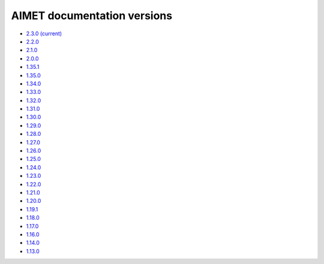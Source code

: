 .. _versions-ref:

############################
AIMET documentation versions
############################

* `2.3.0 (current) <https://quic.github.io/aimet-pages/releases/2.3.0/index.html>`_
* `2.2.0 <https://quic.github.io/aimet-pages/releases/2.2.0/index.html>`_
* `2.1.0 <https://quic.github.io/aimet-pages/releases/2.1.0/index.html>`_
* `2.0.0 <https://quic.github.io/aimet-pages/releases/2.0.0/index.html>`_
* `1.35.1 <https://quic.github.io/aimet-pages/releases/1.35.1/user_guide/index.html>`_
* `1.35.0 <https://quic.github.io/aimet-pages/releases/1.35.0/user_guide/index.html>`_
* `1.34.0 <https://quic.github.io/aimet-pages/releases/1.34.0/user_guide/index.html>`_
* `1.33.0 <https://quic.github.io/aimet-pages/releases/1.33.0/user_guide/index.html>`_
* `1.32.0 <https://quic.github.io/aimet-pages/releases/1.32.0/user_guide/index.html>`_
* `1.31.0 <https://quic.github.io/aimet-pages/releases/1.31.0/user_guide/index.html>`_
* `1.30.0 <https://quic.github.io/aimet-pages/releases/1.30.0/user_guide/index.html>`_
* `1.29.0 <https://quic.github.io/aimet-pages/releases/1.29.0/user_guide/index.html>`_
* `1.28.0 <https://quic.github.io/aimet-pages/releases/1.28.0/user_guide/index.html>`_
* `1.27.0 <https://quic.github.io/aimet-pages/releases/1.27.0/user_guide/index.html>`_
* `1.26.0 <https://quic.github.io/aimet-pages/releases/1.26.0/user_guide/index.html>`_
* `1.25.0 <https://quic.github.io/aimet-pages/releases/1.25.0/user_guide/index.html>`_
* `1.24.0 <https://quic.github.io/aimet-pages/releases/1.24.0/user_guide/index.html>`_
* `1.23.0 <https://quic.github.io/aimet-pages/releases/1.23.0/user_guide/index.html>`_
* `1.22.0 <https://quic.github.io/aimet-pages/releases/1.22.0/user_guide/index.html>`_
* `1.21.0 <https://quic.github.io/aimet-pages/releases/1.21.0/user_guide/index.html>`_
* `1.20.0 <https://quic.github.io/aimet-pages/releases/1.20.0/user_guide/index.html>`_
* `1.19.1 <https://quic.github.io/aimet-pages/releases/1.19.1/user_guide/index.html>`_
* `1.18.0 <https://quic.github.io/aimet-pages/releases/1.18.0/user_guide/index.html>`_
* `1.17.0 <https://quic.github.io/aimet-pages/releases/1.17.0/user_guide/index.html>`_
* `1.16.0 <https://quic.github.io/aimet-pages/releases/1.16.0/user_guide/index.html>`_
* `1.14.0 <https://quic.github.io/aimet-pages/releases/1.14.0/user_guide/index.html>`_
* `1.13.0 <https://quic.github.io/aimet-pages/releases/1.13.0/user_guide/index.html>`_
